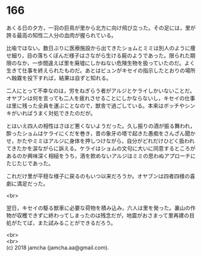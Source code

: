 #+OPTIONS: toc:nil
#+OPTIONS: \n:t

* 166

  あくる日の夕方，一羽の巨鳥が里から北方に向け飛び立った。その足には，里が誇る最高の知性二人分の血肉が握られている。

  比喩ではない。数日ぶりに医療施設から出てきたショムとミミは別人のように痩せ細り，目の落ちくぼんだ様子はさながら生ける屍のようであった。限られた期限のなか，一歩間違えば里を廃墟にしかねない危険生物を扱っていたのだ。よく生きて仕事を終えられたものだ。あとはビュンがキセイの指示したとおりの場所へ蝕霧を投下すれば，結果は自ずと知れる。

  二人にとって不幸なのは，労をねぎらう者がアルジとケライしかいないことだ。オヤブンは何を言っても二人を疲れさせることにしかならないし，キセイの仕事は里に残った全員を運ぶことなので，獣舎で過ごしている。本来はボッチやシンキがいればうまく対処できたのだが。

  とはいえ四人の相性はさほど悪くないようだった。久し振りの酒が振る舞われ，酔ったショムはケライにくだを巻き，昔の象牙の塔で起きた愚痴をさんざん聞かせ，かたやミミはアルジに身体を押しつけながら，自分がどれだけひどく扱われてきたかを涙ながらに訴える。ケライはショムの文句に大いに同意するところがあるのか興味深く相槌をうち，酒を飲めないアルジはミミの思わぬアプローチにたじたじであった。

  これだけ里が平穏な様子に戻るのもいつ以来だろうか。オヤブンは四者四様の喜劇に満足だった。

  <br>

  翌日，キセイの駆る獣車に必要な荷物を積み込み，六人は里を発った。裏山の作物が収穫できずに終わってしまったのは残念だが，地震がおさまって里再建の目処がたてば，また試みることができるだろう。

  <br>
  <br>
  (c) 2018 jamcha (jamcha.aa@gmail.com).

  [[http://creativecommons.org/licenses/by-nc-sa/4.0/deed][file:http://i.creativecommons.org/l/by-nc-sa/4.0/88x31.png]]
